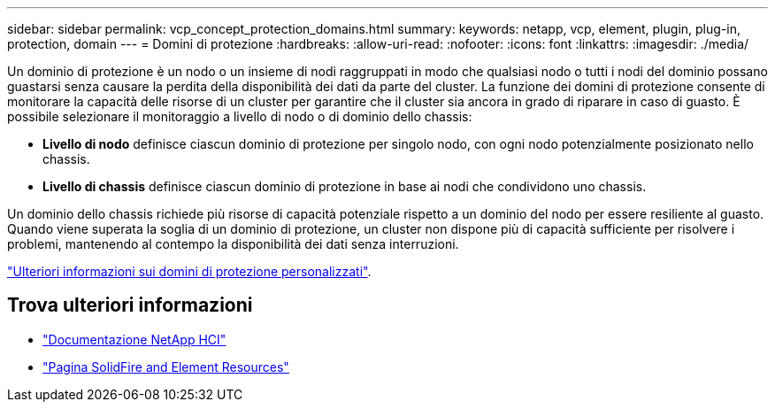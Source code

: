 ---
sidebar: sidebar 
permalink: vcp_concept_protection_domains.html 
summary:  
keywords: netapp, vcp, element, plugin, plug-in, protection, domain 
---
= Domini di protezione
:hardbreaks:
:allow-uri-read: 
:nofooter: 
:icons: font
:linkattrs: 
:imagesdir: ./media/


[role="lead"]
Un dominio di protezione è un nodo o un insieme di nodi raggruppati in modo che qualsiasi nodo o tutti i nodi del dominio possano guastarsi senza causare la perdita della disponibilità dei dati da parte del cluster. La funzione dei domini di protezione consente di monitorare la capacità delle risorse di un cluster per garantire che il cluster sia ancora in grado di riparare in caso di guasto. È possibile selezionare il monitoraggio a livello di nodo o di dominio dello chassis:

* *Livello di nodo* definisce ciascun dominio di protezione per singolo nodo, con ogni nodo potenzialmente posizionato nello chassis.
* *Livello di chassis* definisce ciascun dominio di protezione in base ai nodi che condividono uno chassis.


Un dominio dello chassis richiede più risorse di capacità potenziale rispetto a un dominio del nodo per essere resiliente al guasto. Quando viene superata la soglia di un dominio di protezione, un cluster non dispone più di capacità sufficiente per risolvere i problemi, mantenendo al contempo la disponibilità dei dati senza interruzioni.

https://docs.netapp.com/us-en/element-software/concepts/concept_solidfire_concepts_data_protection.html#custom-protection-domains["Ulteriori informazioni sui domini di protezione personalizzati"^].



== Trova ulteriori informazioni

* https://docs.netapp.com/us-en/hci/index.html["Documentazione NetApp HCI"^]
* https://www.netapp.com/data-storage/solidfire/documentation["Pagina SolidFire and Element Resources"^]

